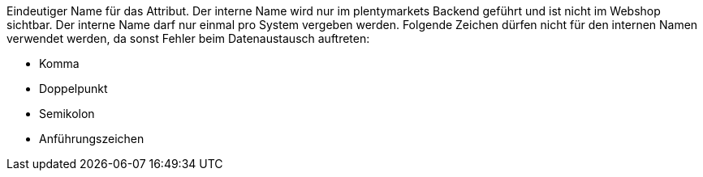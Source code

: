 Eindeutiger Name für das Attribut. Der interne Name wird nur im plentymarkets Backend geführt und ist nicht im Webshop sichtbar. Der interne Name darf nur einmal pro System vergeben werden. Folgende Zeichen dürfen nicht für den internen Namen verwendet werden, da sonst Fehler beim Datenaustausch auftreten: +

* Komma
* Doppelpunkt
* Semikolon
* Anführungszeichen
